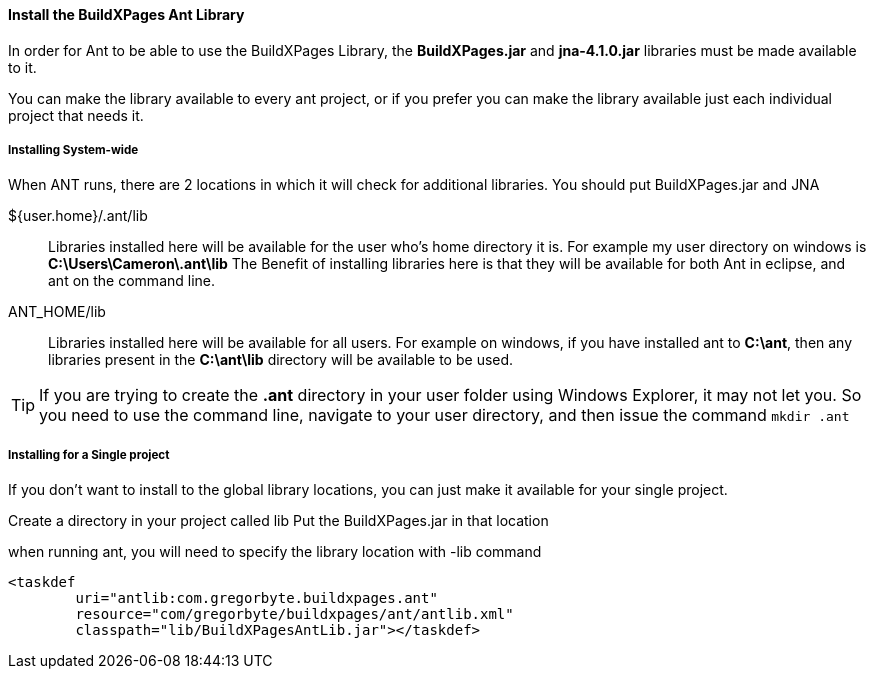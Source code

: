 ==== Install the BuildXPages Ant Library

In order for Ant to be able to use the BuildXPages Library, the **BuildXPages.jar** and **jna-4.1.0.jar** libraries must be made available to it.

You can make the library available to every ant project, or if you prefer you can make the library available just each individual project that needs it.

===== Installing System-wide

When ANT runs, there are 2 locations in which it will check for additional libraries. You should put BuildXPages.jar and JNA

${user.home}/.ant/lib::
Libraries installed here will be available for the user who's home directory it is.
For example my user directory on windows is *C:\Users\Cameron\.ant\lib*
The Benefit of installing libraries here is that they will be available for both Ant in eclipse, and ant on the command line.
ANT_HOME/lib::
Libraries installed here will be available for all users. For example on windows, if you have installed ant to *C:\ant*, then any libraries present in the *C:\ant\lib* directory will be available to be used.

[TIP]
====
If you are trying to create the *.ant* directory in your user folder using Windows Explorer, it may not let you. So you need to use the command line, navigate to your user directory, and then issue the command `mkdir .ant`
====

===== Installing for a Single project

If you don't want to install to the global library locations, you can just make it available for your single project.

Create a directory in your project called lib
Put the BuildXPages.jar in that location

when running ant, you will need to specify the library location with -lib command

[source,xml]
----
<taskdef 
	uri="antlib:com.gregorbyte.buildxpages.ant" 
	resource="com/gregorbyte/buildxpages/ant/antlib.xml"
	classpath="lib/BuildXPagesAntLib.jar"></taskdef>
----
